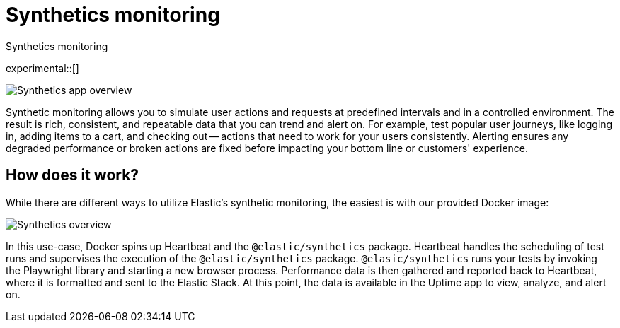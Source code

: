 [[synthetics-monitoring]]
= Synthetics monitoring

++++
<titleabbrev>Synthetics monitoring</titleabbrev>
++++

experimental::[]

[role="screenshot"]
image::images/synthetic-app-overview.png[Synthetics app overview]

Synthetic monitoring allows you to simulate user actions and requests at predefined intervals
and in a controlled environment.
The result is rich, consistent, and repeatable data that you can trend and alert on.
For example, test popular user journeys, like logging in, adding items to a cart, and checking
out -- actions that need to work for your users consistently.
Alerting ensures any degraded performance or broken actions are fixed before impacting your
bottom line or customers' experience.

[discrete]
[[how-synthetics-works]]
== How does it work?

While there are different ways to utilize Elastic's synthetic monitoring,
the easiest is with our provided Docker image:

// Operational use case screenshot
image::images/synthetics-overview.png[Synthetics overview]

In this use-case, Docker spins up Heartbeat and the `@elastic/synthetics` package.
Heartbeat handles the scheduling of test runs and supervises the execution of the
`@elastic/synthetics` package.
`@elasic/synthetics` runs your tests by invoking the Playwright library and starting a new
browser process.
Performance data is then gathered and reported back to Heartbeat,
where it is formatted and sent to the Elastic Stack.
At this point, the data is available in the Uptime app to view, analyze, and alert on.

// REVIEWERS
// Do we need a separate image for the --> suite of tests in user-controlled git repo?

